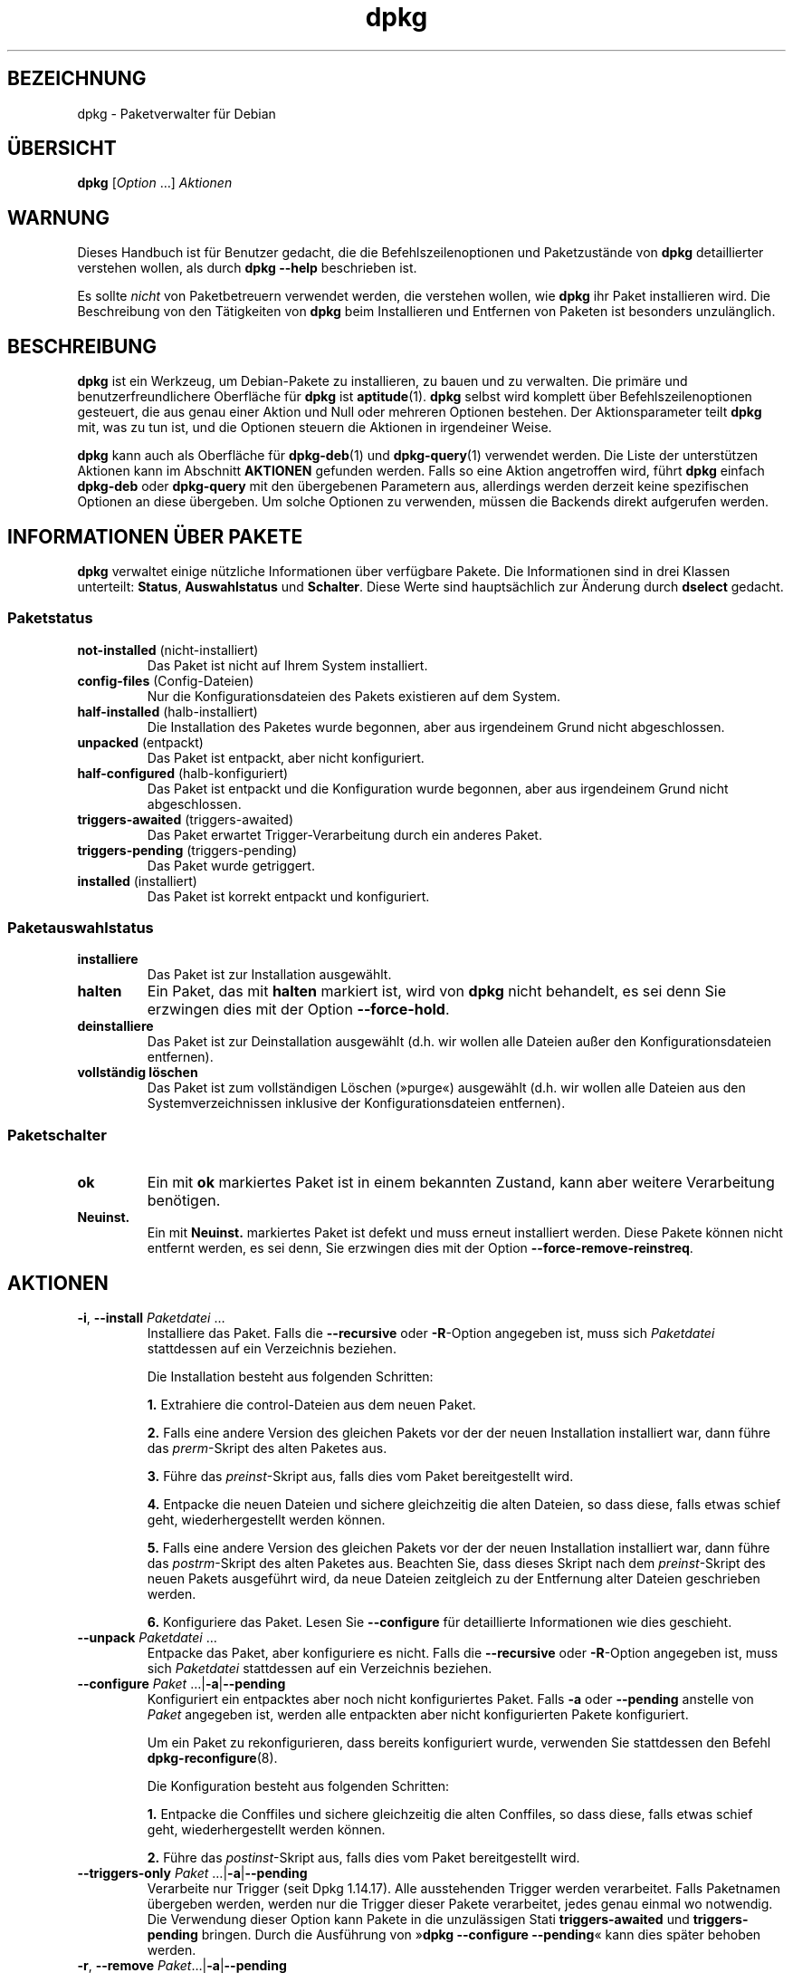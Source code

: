 .\" dpkg manual page - dpkg(1)
.\"
.\" Copyright © 1996 Juho Vuori <javuori@cc.helsinki.fi>
.\" Copyright © 1999 Jim Van Zandt <jrv@vanzandt.mv.com>
.\" Copyright © 1999-2003 Wichert Akkerman <wakkerma@debian.org>
.\" Copyright © 2000-2003 Adam Heath <doogie@debian.org>
.\" Copyright © 2002 Josip Rodin
.\" Copyright © 2004-2005 Scott James Remnant <keybuk@debian.org>
.\" Copyright © 2006-2015 Guillem Jover <guillem@debian.org>
.\" Copyright © 2007-2008 Ian Jackson <ijackson@chiark.greenend.org.uk>
.\" Copyright © 2008-2011 Raphaël Hertzog <hertzog@debian.org>
.\"
.\" This is free software; you can redistribute it and/or modify
.\" it under the terms of the GNU General Public License as published by
.\" the Free Software Foundation; either version 2 of the License, or
.\" (at your option) any later version.
.\"
.\" This is distributed in the hope that it will be useful,
.\" but WITHOUT ANY WARRANTY; without even the implied warranty of
.\" MERCHANTABILITY or FITNESS FOR A PARTICULAR PURPOSE.  See the
.\" GNU General Public License for more details.
.\"
.\" You should have received a copy of the GNU General Public License
.\" along with this program.  If not, see <https://www.gnu.org/licenses/>.
.
.\"*******************************************************************
.\"
.\" This file was generated with po4a. Translate the source file.
.\"
.\"*******************************************************************
.TH dpkg 1 %RELEASE_DATE% %VERSION% dpkg\-Programmsammlung
.nh
.SH BEZEICHNUNG
dpkg \- Paketverwalter für Debian
.
.SH ÜBERSICHT
\fBdpkg\fP [\fIOption\fP …] \fIAktionen\fP
.
.SH WARNUNG
Dieses Handbuch ist für Benutzer gedacht, die die Befehlszeilenoptionen und
Paketzustände von \fBdpkg\fP detaillierter verstehen wollen, als durch \fBdpkg
\-\-help\fP beschrieben ist.

Es sollte \fInicht\fP von Paketbetreuern verwendet werden, die verstehen
wollen, wie \fBdpkg\fP ihr Paket installieren wird. Die Beschreibung von den
Tätigkeiten von \fBdpkg\fP beim Installieren und Entfernen von Paketen ist
besonders unzulänglich.
.
.SH BESCHREIBUNG
\fBdpkg\fP ist ein Werkzeug, um Debian\-Pakete zu installieren, zu bauen und zu
verwalten. Die primäre und benutzerfreundlichere Oberfläche für \fBdpkg\fP ist
\fBaptitude\fP(1). \fBdpkg\fP selbst wird komplett über Befehlszeilenoptionen
gesteuert, die aus genau einer Aktion und Null oder mehreren Optionen
bestehen. Der Aktionsparameter teilt \fBdpkg\fP mit, was zu tun ist, und die
Optionen steuern die Aktionen in irgendeiner Weise.

\fBdpkg\fP kann auch als Oberfläche für \fBdpkg\-deb\fP(1) und \fBdpkg\-query\fP(1)
verwendet werden. Die Liste der unterstützen Aktionen kann im Abschnitt
\fBAKTIONEN\fP gefunden werden. Falls so eine Aktion angetroffen wird, führt
\fBdpkg\fP einfach \fBdpkg\-deb\fP oder \fBdpkg\-query\fP mit den übergebenen
Parametern aus, allerdings werden derzeit keine spezifischen Optionen an
diese übergeben. Um solche Optionen zu verwenden, müssen die Backends direkt
aufgerufen werden.
.
.SH "INFORMATIONEN ÜBER PAKETE"
\fBdpkg\fP verwaltet einige nützliche Informationen über verfügbare Pakete. Die
Informationen sind in drei Klassen unterteilt: \fBStatus\fP, \fBAuswahlstatus\fP
und \fBSchalter\fP. Diese Werte sind hauptsächlich zur Änderung durch
\fBdselect\fP gedacht.
.SS Paketstatus
.TP 
\fBnot\-installed\fP (nicht\-installiert)
Das Paket ist nicht auf Ihrem System installiert.
.TP 
\fBconfig\-files\fP (Config\-Dateien)
Nur die Konfigurationsdateien des Pakets existieren auf dem System.
.TP 
\fBhalf\-installed\fP (halb\-installiert)
Die Installation des Paketes wurde begonnen, aber aus irgendeinem Grund
nicht abgeschlossen.
.TP 
\fBunpacked\fP (entpackt)
Das Paket ist entpackt, aber nicht konfiguriert.
.TP 
\fBhalf\-configured\fP (halb\-konfiguriert)
Das Paket ist entpackt und die Konfiguration wurde begonnen, aber aus
irgendeinem Grund nicht abgeschlossen.
.TP 
\fBtriggers\-awaited\fP (triggers\-awaited)
Das Paket erwartet Trigger\-Verarbeitung durch ein anderes Paket.
.TP 
\fBtriggers\-pending\fP (triggers\-pending)
Das Paket wurde getriggert.
.TP 
\fBinstalled\fP (installiert)
Das Paket ist korrekt entpackt und konfiguriert.
.SS Paketauswahlstatus
.TP 
\fBinstalliere\fP
Das Paket ist zur Installation ausgewählt.
.TP 
\fBhalten\fP
Ein Paket, das mit \fBhalten\fP markiert ist, wird von \fBdpkg\fP nicht behandelt,
es sei denn Sie erzwingen dies mit der Option \fB\-\-force\-hold\fP.
.TP 
\fBdeinstalliere\fP
Das Paket ist zur Deinstallation ausgewählt (d.h. wir wollen alle Dateien
außer den Konfigurationsdateien entfernen).
.TP 
\fBvollständig löschen\fP
Das Paket ist zum vollständigen Löschen (»purge«) ausgewählt (d.h. wir
wollen alle Dateien aus den Systemverzeichnissen inklusive der
Konfigurationsdateien entfernen).
.SS Paketschalter
.TP 
\fBok\fP
Ein mit \fBok\fP markiertes Paket ist in einem bekannten Zustand, kann aber
weitere Verarbeitung benötigen.
.TP 
\fBNeuinst.\fP
Ein mit \fBNeuinst.\fP markiertes Paket ist defekt und muss erneut installiert
werden. Diese Pakete können nicht entfernt werden, es sei denn, Sie
erzwingen dies mit der Option \fB\-\-force\-remove\-reinstreq\fP.
.
.SH AKTIONEN
.TP 
\fB\-i\fP, \fB\-\-install\fP \fIPaketdatei\fP …
Installiere das Paket. Falls die \fB\-\-recursive\fP oder \fB\-R\fP\-Option angegeben
ist, muss sich \fIPaketdatei\fP stattdessen auf ein Verzeichnis beziehen.

Die Installation besteht aus folgenden Schritten:
.br

\fB1.\fP Extrahiere die control\-Dateien aus dem neuen Paket.
.br

\fB2.\fP Falls eine andere Version des gleichen Pakets vor der der neuen
Installation installiert war, dann führe das \fIprerm\fP\-Skript des alten
Paketes aus.
.br

\fB3.\fP Führe das \fIpreinst\fP\-Skript aus, falls dies vom Paket bereitgestellt
wird.
.br

\fB4.\fP Entpacke die neuen Dateien und sichere gleichzeitig die alten Dateien,
so dass diese, falls etwas schief geht, wiederhergestellt werden können.
.br

\fB5.\fP Falls eine andere Version des gleichen Pakets vor der der neuen
Installation installiert war, dann führe das \fIpostrm\fP\-Skript des alten
Paketes aus. Beachten Sie, dass dieses Skript nach dem \fIpreinst\fP\-Skript des
neuen Pakets ausgeführt wird, da neue Dateien zeitgleich zu der Entfernung
alter Dateien geschrieben werden.
.br

\fB6.\fP Konfiguriere das Paket. Lesen Sie \fB\-\-configure\fP für detaillierte
Informationen wie dies geschieht.
.TP 
\fB\-\-unpack \fP\fIPaketdatei\fP …
Entpacke das Paket, aber konfiguriere es nicht. Falls die \fB\-\-recursive\fP
oder \fB\-R\fP\-Option angegeben ist, muss sich \fIPaketdatei\fP stattdessen auf ein
Verzeichnis beziehen.
.TP 
\fB\-\-configure \fP\fIPaket\fP …|\fB\-a\fP|\fB\-\-pending\fP
Konfiguriert ein entpacktes aber noch nicht konfiguriertes Paket. Falls
\fB\-a\fP oder \fB\-\-pending\fP anstelle von \fIPaket\fP angegeben ist, werden alle
entpackten aber nicht konfigurierten Pakete konfiguriert.

Um ein Paket zu rekonfigurieren, dass bereits konfiguriert wurde, verwenden
Sie stattdessen den Befehl \fBdpkg\-reconfigure\fP(8).

Die Konfiguration besteht aus folgenden Schritten:
.br

\fB1.\fP Entpacke die Conffiles und sichere gleichzeitig die alten Conffiles,
so dass diese, falls etwas schief geht, wiederhergestellt werden können.
.br

\fB2.\fP Führe das \fIpostinst\fP\-Skript aus, falls dies vom Paket bereitgestellt
wird.
.TP 
\fB\-\-triggers\-only\fP \fIPaket\fP …|\fB\-a\fP|\fB\-\-pending\fP
Verarbeite nur Trigger (seit Dpkg 1.14.17). Alle ausstehenden Trigger werden
verarbeitet. Falls Paketnamen übergeben werden, werden nur die Trigger
dieser Pakete verarbeitet, jedes genau einmal wo notwendig. Die Verwendung
dieser Option kann Pakete in die unzulässigen Stati \fBtriggers\-awaited\fP und
\fBtriggers\-pending\fP bringen. Durch die Ausführung von »\fBdpkg \-\-configure
\-\-pending\fP« kann dies später behoben werden.
.TP 
\fB\-r\fP, \fB\-\-remove\fP \fIPaket\fP…|\fB\-a\fP|\fB\-\-pending\fP
Entfernt ein installiertes Paket. Dies entfernt alles außer Conffiles, da
damit eine erneute Konfiguration des Paketes vermieden wird, falls es später
nochmals installiert wird. Conffiles sind Konfigurationsdateien, die in der
Steuerdatei \fIDEBIAN/conffiles\fP aufgeführt sind. Falls statt des Paketnamens
\fB\-a\fP oder \fB\-\-pending\fP angegeben wird, werden alle Pakete, die entpackt,
aber in der Datei \fI%ADMINDIR%/status\fP zur Entfernung vorgemerkt sind,
entfernt.

Entfernung eines Paketes besteht aus den folgenden Schritten:
.br

\fB1.\fP Führe das \fIprerm\fP\-Skript aus
.br

\fB2.\fP Entferne die installierten Dateien
.br

\fB3.\fP Führe das \fIpostrm\fP\-Skript aus
.br

.TP 
\fB\-P\fP, \fB\-\-purge\fP \fIPaket\fP…|\fB\-a\fP|\fB\-\-pending\fP
Löscht ein installiertes oder bereits entferntes Paket vollständig. Damit
wird alles entfernt, auch Conffiles. Falls statt des Paketnamens \fB\-a\fP oder
\fB\-\-pending\fP angegeben wird, werden alle Pakete, die entpackt oder entfernt,
aber in der Datei \fI%ADMINDIR%/status\fP zum vollständigen Löschen vorgemerkt
sind, vollständig gelöscht.

Hinweis: Einige Konfigurationsdateien können \fBdpkg\fP nicht bekannt sein, da
sie separat durch die Konfigurationsskripte angelegt und verwaltet
werden. In diesem Fall wird \fBdpkg\fP sie nicht selbst entfernen sondern das
Skript \fIpostrm\fP (das von \fBdpkg\fP aufgerufen wird) des Pakets muss sich
während des vollständigen Löschens um das Entfernen kümmern. Natürlich
betrifft dies nur Dateien in den Systemverzeichnissen, nicht
Konfigurationsdateien, die in die Home\-Verzeichnisse der individuellen
Benutzer geschrieben werden.

Entgültiges Löschen eines Paketes besteht aus den folgenden Schritten:
.br

\fB1.\fP Entfernen des Pakets, falls es noch nicht entfernt ist. Lesen Sie
\fB\-\-remove\fP für detaillierte Informationen, wie dies erfolgt.
.br

\fB2.\fP Führe das \fIpostrm\fP\-Skript aus
.br
.TP 
\fB\-V\fP, \fB\-\-verify\fP [\fIPaketname\fP …]
Überprüft die Integrität von \fIPaketname\fP oder allen Paketen, falls nicht
angegeben, indem Informationen aus den durch ein Paket installierten Dateien
mit den in der \fBdpkg\fP\-Datenbank gespeicherten Dateimetadateninformationen
verglichen werden (seit Dpkg 1.17.2). Die Quelle der
Dateimetadateninformationen in der Datenbank ist das Binärpaket
selbst. Diese Metadaten werden zum Zeitpunkt des Entpackens während des
Installationsprozesses gesammelt.

Derzeit ist die einzige funktionale Prüfung eine Md5sum\-Überprüfung der
Dateiinhalte mit den gespeicherten Wert in der Datei\-Datenbank. Er wird nur
geprüft, falls die Datenbank die Md5sum der Datei enthält. Um auf fehlende
Metadaten in der Datenbank zu prüfen, kann der Befehl \fB\-\-audit\fP verwandt
werden.

Das Ausgabeformat kann mit der Option \fB\-\-verify\-format\fP ausgewählt
werden. Standardmäßig wird das Format \fBrpm\fP verwandt. Das kann sich in der
Zukunft aber ändern und daher sollten Programme, die die Ausgabe dieses
Befehls auswerten, explizit das Format angeben, das sie erwarten.
.TP 
\fB\-C\fP, \fB\-\-audit\fP [\fIPaketname\fP …]
Führt Plausibilitäts\- und Konsistenzprüfungen der Datenbank für \fIPaketname\fP
oder alle Pakete, falls das Argument fehlt, durch (pro\-Paket\-Prüfungen seit
Dpkg 1.17.10). Sucht beispielsweise nach Paketen die auf Ihrem System nur
teilweise installiert wurden oder fehlende, falsch oder veraltete
Steuerdaten oder \-Dateien haben. \fBdpkg\fP wird einen Vorschlag machen, was
mit Ihnen zur Korrektur gemacht werden sollte.
.TP 
\fB\-\-update\-avail\fP [\fIPackages\-Datei\fP]
.TQ
\fB\-\-merge\-avail\fP [\fIPackages\-Datei\fP]
Aktualisiere \fBdpkg\fPs und \fBdselect\fPs Verständnis darüber, welche Pakete
verfügbar sind. Mit der Aktion \fB\-\-merge\-avail\fP wird alte Information mit
der Information aus der \fIPackages\-Datei\fP zusammengeführt. Mit der Aktion
\fB\-\-update\-avail\fP wird die alte Information durch die Information aus der
\fIPackages\-Datei\fP ersetzt. Die mit Debian vertriebene \fIPackages\-Datei\fP
heißt einfach »\fIPackages\fP«. Falls das Argument \fIPackages\-file\fP fehlt oder
»\fB\-\fP« benannt ist, wird es aus der Standardeingabe lesen (seit Dpkg
1.17.7). \fBdpkg\fP hält seine Aufzeichnungen über die verfügbaren Pakete in
\fI%ADMINDIR%/available\fP.

Ein einfacher Befehl, um die Datei \fIavailable\fP in einem Rutsch zu holen und
zu aktualisieren ist \fBdselect update\fP. Beachten Sie, dass diese Datei
nahezu nutzlos ist, falls Sie nicht \fBdselect\fP sondern eine APT\-basierte
Oberfläche verwenden: APT verfügt über sein eigenes System, die verfügbaren
Pakete zu überwachen.
.TP 
\fB\-A\fP, \fB\-\-record\-avail\fP \fIPaketdatei\fP …
Aktualisiere mit den Informationen aus dem Paket \fIPaketdatei\fP \fBdpkg\fPs und
\fBdselect\fPs Verständnis darüber, welche Pakete verfügbar sind. Falls die
\fB\-\-recursive\fP oder \fB\-R\fP\-Option angegeben ist, muss sich \fIPaketdatei\fP
stattdessen auf ein Verzeichnis beziehen.
.TP 
\fB\-\-forget\-old\-unavail\fP
Jetzt \fBveraltet\fP und ohne Funktion, da \fBdpkg\fP automatisch nicht
installierte nicht verfügbare Pakete vergisst (seit Dpkg 1.15.4). Allerdings
nur solche, die keine Benutzerinformationen enthalten, wie Paketauswahlen.
.TP 
\fB\-\-clear\-avail\fP
Lösche die existierenden Informationen darüber, welche Pakete verfügbar
sind.
.TP 
\fB\-\-get\-selections\fP [\fIPaket\-Name\-Muster\fP …]
Hole Liste von Paketauswahlen und schreibe sie auf die Standardausgabe. Ohne
Muster werden nicht\-installierte Pakete (d.h. solche, die vorher
»vollständig gelöscht« wurden) nicht angezeigt.
.TP 
\fB\-\-set\-selections\fP
Setze die Paketauswahl durch Einlesen einer Datei von der
Standardeingabe. Diese Datei sollte im Format „\fIPaket\fP \fIZustand\fP“ sein,
wobei Zustand einer aus \fBinstall\fP, \fBhold\fP, \fBdeinstall\fP oder \fBpurge\fP
ist. Leerzeilen und Kommentarzeilen (beginnend mit ‚\fB#\fP’) sind auch
erlaubt.

Die Datei \fIavailable\fP muss für diesen Befehl aktuell sein, damit dies
Nutzen hat, andernfalls werden unbekannte Pakete mit einer Warnung
ignoriert. Siehe die Befehle \fB\-\-update\-avail\fP und \fB\-\-merge\-avail\fP für
weitere Informationen.
.TP 
\fB\-\-clear\-selections\fP
Setze den erbetenen Zustand von jedem nicht\-essenziellen Paket auf
»Deinstallation« (seit Dpkg 1.13.18). Dies ist dazu gedacht, direkt vor
\fB\-\-set\-selections\fP verwendet zu werden, um jedes Paket, das nicht in der
Liste von \fB\-\-set\-selections\fP vorkommt, zu deinstallieren.
.TP 
\fB\-\-yet\-to\-unpack\fP
Sucht nach Paketen, die zur Installation ausgewählt wurden, die aber aus
irgendeinem Grund noch nicht installiert wurden.
.TP 
\fB\-\-predep\-package\fP
Gibt ein einzelnes Paket aus, das das Ziel einer oder mehrere relevanter
Vorabhängigkeiten ist und selbst keine unerfüllten Vorabhängigkeiten hat.
.IP
Falls ein solches Paket vorhanden ist, wird es als Dateieintrag für
»Packages« ausgegeben, der passend weiterverarbeitet werden kann.
.IP
Liefert 0 zurück, wenn ein Paket ausgegeben wird und 1, wenn kein passendes
Paket verfügbar ist und 2 im Fehlerfall.
.TP 
\fB\-\-add\-architecture \fP\fIArchitektur\fP
Fügt \fIArchitektur\fP zu der Liste von Architekturen hinzu, für die Pakete
ohne die Verwendung von \fB\-\-force\-architecture\fP installiert werden können
(seit Dpkg 1.16.2). Die Architektur, für die \fBdpkg\fP gebaut wurde (d.h. der
Ausgabe von \fB\-\-print\-architecture\fP), ist immer Teil der Liste.
.TP 
\fB\-\-remove\-architecture \fP\fIArchitektur\fP
Entfernt \fIArchitektur\fP von der Liste von Architekturen, für die Pakete ohne
die Verwendung von \fB\-\-force\-architecture\fP installiert werden können (seit
Dpkg 1.16.2). Falls die Architektur derzeit in der Datenbank benutzt wird,
dann wird die Durchführung verweigert, falls nicht \fB\-\-force\-architecture\fP
verwandt wird. Die Architektur, für die \fBdpkg\fP gebaut wurde (d.h. der
Ausgabe von \fB\-\-print\-architecture\fP), kann niemals von der Liste entfernt
werden.
.TP 
\fB\-\-print\-architecture\fP
Gebe die Architektur der Pakete aus, die \fBdpkg\fP installiert (beispielsweise
„i386“).
.TP 
\fB\-\-print\-foreign\-architectures\fP
Gibt eine durch Zeilenumbrüche getrennte Liste von zusätzlichen
Architekturen aus, für die \fBdpkg\fP konfiguriert ist, Paketinstallationen für
zu erlauben (seit Dpkg 1.16.2).
.TP 
\fB\-\-assert\-\fP\fIFunktionalität\fP
Bestätigt, dass \fBdpkg\fP die erbetene Funktionalität unterstützt. Liefert 0,
falls die Funktionalität voll unterstützt wird, 1, falls die Funktionalität
bekannt ist aber noch keine Unterstützung dafür geliefert werden kann und 2,
falls die Funktionalität unbekannt ist. Die aktuelle Liste von bestätigbaren
Funktionalitäten ist wie folgt:
.RS
.TP 
\fBsupport\-predepends\fP
Unterstützt das Feld \fBPre\-Depends\fP (seit Dpkg 1.1.0).
.TP 
\fBworking\-epoch\fP
Unterstützt Epochen in Versionszeichenketten (seit Dpkg 1.4.0.7).
.TP 
\fBlong\-filenames\fP
Unterstützt in \fBdeb\fP(5)\-Archiven lange Dateinamen (seit Dpkg 1.4.1.17).
.TP 
\fBmulti\-conrep\fP
Unterstützt mehrere \fBConflicts\fP und \fBReplaces\fP (seit Dpkg 1.4.1.19).
.TP 
\fBmulti\-arch\fP
Unterstützt Multi\-Arch\-Felder und deren Semantik (seit Dpkg 1.16.2).
.TP 
\fBversioned\-provides\fP
Unterstützt versionierte \fBProvides\fP (seit Dpkg 1.17.11).
.RE
.TP 
\fB\-\-compare\-versions \fP\fIVer1 Op Ver2\fP
.\" .TP
.\" .B \-\-command\-fd \fIn\fP
.\" Accept a series of commands on input file descriptor \fIn\fP. Note:
.\" additional options set on the command line, and through this file descriptor,
.\" are not reset for subsequent commands executed during the same run.
Vergleiche Versionsnummern, wobei \fIOp\fP ein binärer Operator ist. \fBdpkg\fP
liefert wahr (\fB0\fP), falls die angegebene Bedingung erfüllt ist und falsch
(\fB1\fP) andernfalls. Es gibt zwei Gruppen von Operatoren, die sich in der
Behandlung von leeren \fIVer1\fP oder \fIVer2\fP unterscheiden. Die folgenden
behandeln leere Versionen als jünger als jede andere Version: \fBlt le eq ne
ge gt\fP. Die folgenden behandeln eine leere Version als älter als jede
Version: \fBlt\-nl le\-nl ge\-nl gt\-nl\fP. Die folgenden sind nur aus
Kompatibilität mit der Steuerdateisyntax bereitgestellt: \fB< <<
<= = >= >> >\fP. Die Operatoren \fB<\fP und \fB>\fP sind
obsolet und sollten \fBnicht\fP verwandt werden, da ihre Semantik verwirrend
ist. Beispielsweise ergibt \fB0.1 < 0.1\fP wahr.
.TP 
\fB\-?\fP, \fB\-\-help\fP
Zeige eine kurze Hilfenachricht an.
.TP 
\fB\-\-force\-help\fP
Gebe Hilfe über die \fB\-\-force\-\fP\fISache\fP\-Optionen aus.
.TP 
\fB\-Dh\fP, \fB\-\-debug=help\fP
Gibt Hilfe über Fehlersuchoptionen aus.
.TP 
\fB\-\-version\fP
Zeige \fBdpkg\fP Versionsinformationen an.
.TP 
\fBdpkg\-deb\-Aktionen\fP
Lesen Sie \fBdpkg\-deb\fP(1) für weitere Informationen über die folgenden
Aktionen.

.nf
\fB\-b\fP, \fB\-\-build\fP \fIVerzeichnis\fP [\fIArchiv\fP|\fIVerzeichnis\fP]
    Baue ein deb\-Paket.
\fB\-c\fP, \fB\-\-contents\fP \fIArchiv\fP
    Liste den Inhalt eines deb\-Paketes auf.
\fB\-e\fP, \fB\-\-control\fP \fIArchiv\fP [\fIVerzeichnis\fP]
    Extrahiere Steuerinformationen von einem Paket.
\fB\-x\fP, \fB\-\-extract\fP \fIArchiv Verzeichnis\fP
    Extrahiere die vom Paket enthaltenen Dateien.
\fB\-f\fP, \fB\-\-field\fP \fIArchiv\fP [\fISteuerfeld\fP] …
    Zeige das/die Steuerfeld(er) eines Paketes an.
\fB\-\-ctrl\-tarfile\fP \fIArchive\fP
    Gebe die von einem Debian\-Paket enthaltene Steuer\-Tar\-Datei aus.
\fB\-\-fsys\-tarfile\fP \fIArchiv\fP
    Gebe die von einem Debian\-Paket enthaltene Dateisystem\-Tar\-Datei aus.
\fB\-I\fP, \fB\-\-info\fP \fIArchiv\fP [\fISteuerdatei\fP …]
    Zeige Informationen über ein Paket.
.fi

.TP 
\fBdpkg\-query\-Aktionen\fP
Lesen Sie \fBdpkg\-query\fP(1) für weitere Informationen über die folgenden
Aktionen.

.nf

\fB\-l\fP, \fB\-\-list\fP \fIPaketnamen\-Muster\fP …
    Liste auf das übergebene Suchmuster passende Pakete auf.
\fB\-s\fP, \fB\-\-status\fP \fIPaketname\fP …
    Berichte den Status des spezifizierten Pakets.
\fB\-L\fP, \fB\-\-listfiles\fP \fIPaketname\fP …
    Liste die aus \fBPaketname\fP auf Ihrem System installierten Dateien auf.
\fB\-S\fP, \fB\-\-search\fP \fIDateinamen\-Suchmuster\fP …
    Suche nach einem Dateinamen in installierten Paketen.
\fB\-p\fP, \fB\-\-print\-avail\fP \fIPaketname\fP
    Zeige Details über \fIPaketname\fP, wie in \fI%ADMINDIR%/available\fP
    gefunden. Benutzer von APT\-basierten Oberflächen sollten stattdessen
    \fBapt\-cache show\fP \fIPaketname\fP verwenden.
.fi
.
.SH OPTIONEN
Alle Optionen können auf der Befehlszeile, in der
\fBdpkg\fP\-Konfigurationsdatei \fI%PKGCONFDIR%/dpkg.cfg\fP oder Fragementdateien
(mit Namen, die auf das Shell\-Muster '[0\-9a\-zA\-Z_\-]*' passen) in den Dateien
im Konfigurationsverzeichnis \fI%PKGCONFDIR%/dpkg.cfg.d/\fP angegeben
werden. Jede Zeile in der Konfigurationsdatei ist entweder eine Option
(exakt die gleiche wie die Befehlszeilenoption nur ohne führende
Bindestriche) oder ein Kommentar (falls sie mit ‚\fB#\fP’ beginnt).
.br
.TP 
\fB\-\-abort\-after=\fP\fIZahl\fP
Ändere nach wie vielen Fehlern \fBdpkg\fP abbrechen wird. Der Standardwert ist
50.
.TP 
\fB\-B\fP, \fB\-\-auto\-deconfigure\fP
Wenn ein Paket entfernt wird besteht die Möglichkeit, dass ein anderes
installiertes Paket von dem entfernten Paket abhängt. Die Angabe dieser
Option führt zur automatischen Dekonfiguration des Paketes, das von dem
entfernten Paket abhängt.
.TP 
\fB\-D\fP\fIOktal\fP\fB, \-\-debug=\fP\fIOktal\fP
Schalte Fehlersuche ein. \fIOktal\fP wird durch bitweise Oder\-Verknüpfung der
gewünschten Werte von der nachfolgenden Liste gebildet (beachten Sie, dass
sich diese Werte in zukünftigen Veröffentlichungen verändern können). \fB\-Dh\fP
oder \fB\-\-debug=help\fP zeigen diese Fehlersuchwerte an.

  Nummer  Beschreibung
      1   Allgemein hilfreiche Fortschrittsinformationen
      2   Aufruf und Status der Betreuerskripte
     10   Ausgabe für jede verarbeitete Datei
    100   Umfangreiche Ausgabe für jede verarbeitete Datei
     20   Ausgabe für jede Konfigurationsdatei
    200   Umfangreiche Ausgabe für jede Konfigurationsdatei
     40   Abhängigkeiten und Konflikte
    400   Umfangreiche Abhängigkeiten/Konflikte\-Ausgabe
  10000   Trigger\-Aktivierung und \-Verarbeitung
  20000   Umfangreiche Ausgabe bezüglich Trigger
  40000   Alberne Menge an Ausgabe bezüglich Trigger
   1000   Umfangreiches Gelaber beispielsweise über das dpkg/info\-Verzeichnis
   2000   Verrückte Mengen an Gelaber
.TP 
\fB\-\-force\-\fP\fISachen\fP
.TQ
\fB\-\-no\-force\-\fP\fISachen\fP, \fB\-\-refuse\-\fP\fISachen\fP
Erzwinge oder verweigere (\fBno\-force\fP und \fBrefuse\fP bedeuten das gleiche)
bestimmte Sachen. \fISachen\fP ist eine Komma\-separierte Liste von Dingen, die
im folgenden beschrieben sind. \fB\-\-force\-help\fP zeigt eine Nachricht an, die
diese beschreibt. Mit (*) markierte Dinge werden standardmäßig erzwungen.

\fIWarnung. Diese Optionen sind hauptsächlich für den Einsatz durch Experten
gedacht. Der Einsatz ohne komplettes Verständnis der Effekte kann Ihr
gesamtes System zerstören.\fP

\fBall\fP: Schaltet alle »force«\-Optionen ein (oder aus).

\fBdowngrade\fP(*): Installiere ein Paket, selbst wenn eine neuere Version
davon bereits installiert ist.

\fIWarnung: Derzeit führt \fP\fBdpkg\fP\fI keine Abhängigkeitsüberprüfung bei der
Installation älterer Versionen (als bereits installiert) durch
(sog. Downgrade) und wird Sie daher nicht warnen, falls dadurch die
Abhängigkeit eines anderen Pakets nicht mehr erfüllt ist. Dies kann
ernsthafte Seiteneffekte haben, ein Downgrade einer essenziellen
Systemkomponente kann Ihr gesamtes System unbrauchbar machen. Verwenden Sie
diese Option mit Vorsicht.\fP

\fBconfigure\-any\fP: Konfiguriere auch jedes entpackte, aber unkonfigurierte
Paket von dem das aktuelle Paket abhängt.

\fBhold\fP: Verarbeite auch Pakete, die mit „halten“ markiert sind.

\fBremove\-reinstreq\fP: Entferne ein Paket, selbst falls es defekt ist und zur
Neuinstallation markiert ist. Dies kann beispielsweise dazu führen, dass
Teile des Pakets auf dem System bleiben und von \fBdpkg\fP vergessen werden.

\fBremove\-essential\fP: Entferne, selbst falls das Paket als essenziell
betrachtet wird. Essenzielle Pakete enthalten hauptsächlich sehr
grundlegende Unix\-Befehle. Diese zu entfernen kann dazu führen, dass das
gesamte System nicht mehr arbeitet \- verwenden Sie diese Option daher mit
Vorsicht.

\fBdepends\fP: Verwandle alle Abhängigkeitsprobleme in Warnungen.

\fBdepends\-version\fP: Ignoriere Versionen bei der Prüfung von Abhängigkeiten.

\fBbreaks\fP: Installiere, selbst falls dies ein anderes Paket beschädigt (seit
Dpkg 1.14.6).

\fBconflicts\fP: Installiere, selbst wenn es mit einem anderen Paket in
Konflikt steht. Dies ist gefährlich, da dies gewöhnlich dazu führt, dass
einige Dateien überschrieben werden.

\fBconfmiss\fP: Falls ein Conffile fehlt und sich die Version im Paket geändert
hat, installiere das fehlende Conffile ohne Rückfrage. Dies ist gefährlich,
da es bedeutet, dass eine Änderung (die Entfernung) an der Datei nicht
erhalten wird.

\fBconfnew\fP: Falls eine Conffile modifiziert wurde und sich die Version im
Paket geändert hat, installiere immer die neue Version ohne Rückfrage, es
sei denn, \fB\-\-force\-confdef\fP ist ebenfalls angegeben, in welchem Falle die
Standardaktion bevorzugt wird.

\fBconfold\fP: Falls eine Conffile modifiziert wurde und sich die Version im
Paket geändert hat, behalte immer die alte Version ohne Rückfrage, es sei
denn, \fB\-\-force\-confdef\fP ist ebenfalls angegeben, in welchem Falle die
Standardaktion bevorzugt wird.

\fBconfdef\fP: Falls eine Conffile verändert wurde und sich die Version im
Paket geändert hat, wähle immer die Standardaktion ohne Rückfrage. Falls es
keine Standardaktion gibt, halte an, um den Benutzer zu fragen, es sei denn,
\fB\-\-force\-confnew\fP oder \fB\-\-force\-confold\fP sind ebenfalls angegeben, in
welchem Falle dies verwendet wird, um die letztendliche Aktion zu bestimmen.

\fBconfask\fP: Falls eine Conffile verändert wurde, biete immer an, sie durch
die Version aus dem Paket zu ersetzen, selbst falls sich die Version in dem
Paket nicht geändert hat (seit Dpkg 1.15.8). Falls auch einer von
\fB\-\-force\-confmiss\fP, \fB\-\-force\-confnew\fP, \fB\-\-force\-confold\fP oder
\fB\-\-force\-confdef\fP angegeben wird, wird sie dazu verwandt, die letztendliche
Aktion zu ermitteln.

\fBoverwrite\fP: Überschreibe die Datei aus einem Paket mit einer Datei aus
einem anderen Paket.

\fBoverwrite\-dir\fP: Überschreibe das Verzeichnis aus einem Paket mit einer
Datei aus einem anderen Paket.

\fBoverwrite\-diverted\fP: Überschreibe eine umgeleitete (»diverted«) Datei mit
einer nicht umgeleiteten.

\fBunsafe\-io\fP: Beim Entpacken keine sicheren E/A\-Operationen durchführen
(seit Dpkg 1.15.8.6). Derzeit impliziert dies, dass vor Dateiumbenennungen
kein Systemsync durchgeführt wird. Dieser Sync führt bei einigen
Dateisystemen zu erheblichen Leistungseinbußen, unglücklicherweise bei
solchen, die überhaupt sichere E/A aufgrund ihres unzuverlässigen Verhaltens
benötigen, auf denen bei abrupten Systemabstürzen Dateien der Länge Null
entstehen können.

\fIHinweis:\fP Für den Hauptmisstäter Ext4 sollten Sie stattdessen die
Einhängeoption \fBnodelalloc\fP verwenden, die sowohl die Leistungseinbuße
verhindert als auch Datensicherheitsprobleme vermeidet. Letzteres bedeutet,
dass bei abrupten Systemabstürzen bei jeder Software, die keine Syncs vor
atomaren Umbenennungen durchführt, keine Dateien der Länge Null generiert
werden.

\fIWarnung: Die Verwendung dieser Option kann die Leistung erhöhen,
allerdings können dabei Daten verloren gehen. Verwenden Sie die Option
vorsichtig.\fP

\fBscript\-chrootless\fP: Skripte ausführen, ohne per \fBchroot\fP(2) in das
\fBinstdir\fP zu wechseln, selbst falls das Paket diese Vorgehensweise nicht
unterstützt (seit Dpkg 1.18.5).

\fIWarnung: Dies kann Ihr Wirtsystem beschädigen, passen Sie sehr gut auf!\fP

\fBarchitecture\fP: Verarbeite sogar Pakete mit der falschen oder keiner
Architektur.

\fBbad\-version\fP: Verarbeite sogar Pakete mit falschen Versionen (seit Dpkg
1.16.1).

\fBbad\-path\fP: Im \fBPATH\fP fehlen wichtige Programme, daher sind Probleme
wahrscheinlich.

\fBnot\-root\fP: Versuche Sachen zu (de)installieren, selbst falls nicht root.

\fBbad\-verify\fP: Installiere ein Paket selbst wenn die Authentizitätsprüfung
fehlschlägt.

.TP 
\fB\-\-ignore\-depends\fP=\fIPaket\fP, …
Ignoriere Abhängigkeitsüberprüfungen für bestimmte Pakete (tatsächlich wird
die Überprüfung durchgeführt, aber nur Warnungen über Konflikte werden
angezeigt, sonst nichts).
.TP 
\fB\-\-no\-act\fP, \fB\-\-dry\-run\fP, \fB\-\-simulate\fP
Erledige alles, was gemacht werden soll, aber schreibe keine
Änderungen. Dies wird verwendet um zu sehen, was mit der spezifizierten
Änderung passieren würde ohne tatsächlich etwas zu modifizieren.

Stellen Sie sicher, dass \fB\-\-no\-act\fP vor dem Aktions\-Parameter steht, oder
Sie könnten mit unerwünschten Ergebnissen enden. (Beispielsweise wird \fBdpkg
\-\-purge foo \-\-no\-act\fP zuerst das Paket foo bereinigen und dann versuchen,
das Paket \-\-no\-act zu bereinigen, obwohl Sie wahrscheinlich davon ausgingen,
dass tatsächlich gar nichts passieren sollte)
.TP 
\fB\-R\fP, \fB\-\-recursive\fP
Behandle rekursiv alle regulären Dateien, die auf das Muster \fB*.deb\fP passen
und im angegeben Verzeichnis sowie allen Unterverzeichnis liegen. Dies kann
mit den Aktionen \fB\-i\fP, \fB\-A\fP, \fB\-\-install\fP, \fB\-\-unpack\fP und
\fB\-\-record\-avail\fP verwendet werden.
.TP 
\fB\-G\fP
Installiere ein Paket nicht, falls bereits eine neuere Version des gleichen
Paketes installiert ist. Dies ist ein Alias für \fB\-\-refuse\-downgrade\fP.
.TP 
\fB\-\-admindir=\fP\fIVerz\fP
Ändere das voreingestellte administrative Verzeichnis (standardmäßig
»\fI%ADMINDIR%\fP«), in dem viele Dateien liegen, die Informationen über den
Status von installierten und deinstallierten Pakete usw. liegen.
.TP 
\fB\-\-instdir=\fP\fIVerz\fP
Ändere das voreingestellte Installationsverzeichnis. Dieses Verzeichnis gibt
an, wo Pakete installiert werden. \fBinstdir\fP (standardmäßig »\fI/\fP«) ist auch
das Verzeichnis, das an \fBchroot\fP(2) vor dem Aufruf der Installationsskripte
des Paketes übergeben wird, was bedeutet, dass die Skripte \fBinstdir\fP als
ein Wurzelverzeichnis sehen.
.TP 
\fB\-root=\fP\fIVerz\fP
Durch Ändern von \fBroot\fP wird \fBinstdir\fP auf »\fIVerz\fP« und \fBadmindir\fP auf
»\fIVerz\fP\fB%ADMINDIR%\fP« geändert.
.TP 
\fB\-O\fP, \fB\-\-selected\-only\fP
Bearbeite nur die Pakete, die zur Installation ausgewählt sind. Die
eigentliche Markierung erfolgt mit \fBdselect\fP oder durch \fBdpkg\fP, wenn es
Pakete bearbeitet. Beispielsweise wird ein Paket bei der Entfernung als »zur
Deinstallation ausgewählt« markiert.
.TP 
\fB\-E\fP, \fB\-\-skip\-same\-version\fP
Installiere das Paket nicht, falls die gleiche Version des Pakets bereits
installiert ist.
.TP 
\fB\-\-pre\-invoke=\fP\fIBefehl\fP
.TQ
\fB\-\-post\-invoke=\fP\fIBefehl\fP
Setzt einen Aufruf\-Hook \fIBefehl\fP, der via »sh \-c« vor oder nach dem
\fBdpkg\fP\-Aufruf der \fBdpkg\fP\-Aktionen \fIunpack\fP, \fIconfigure\fP, \fIinstall\fP,
\fItriggers\-only\fP, \fIremove\fP, \fIpurge\fP, \fIadd\-architecture\fP und
\fIremove\-architecture\fP ausgeführt wird (seit Dpkg 1.15.4; Aktionen
\fIadd\-architecture\fP und \fIremove\-architecture\fP seit Dpkg 1.17.19). Diese
Option kann mehrfach angegeben werden. Die Reihenfolge der Optionen wird
erhalten, wobei Einträge aus den Konfigurationsdateien Vorrang
einnehmen. Die Umgebungsvariable \fBDPKG_HOOK_ACTION\fP wird für die Hooks auf
die aktuelle \fBdpkg\fP\-Aktion gesetzt. Hinweis: Oberflächen könnten \fBdpkg\fP
mehrere Male pro Ausführung aufrufen, wodurch die Hooks öfter als erwartet
ausgeführt werden könnten.
.TP 
\fB\-\-path\-exclude=\fP\fIGlob\-Muster\fP
.TQ
\fB\-\-path\-include=\fP\fIGlob\-Muster\fP
Setzt \fIGlob\-Muster\fP als Pfadfilter, entweder durch Ausschluss oder durch
Wiedereinschluss vorher ausgeschlossener Pfade, die während der Installation
auf bestimmte Muster passen (seit Dpkg 1.15.8).

\fIWarnung: Beachten Sie, dass abhängig von den ausgeschlossenen Pfaden Sie
Ihr System komplett beschädigen könnten. Verwenden Sie dies daher
vorsichtig.\fP

Das Glob\-Muster kann die gleichen Platzhalter wie in der Shell verwenden,
wobei ‚*’ auf eine beliebige Folge von Zeichen, auch dem Leerzeichen und
‚/’, passt. Beispielsweise passt »\fI/usr/*/READ*\fP« auf
»\fI/usr/share/doc/package/README\fP«. Wie gewöhnlich passt ‚?’ auf ein
einzelnes Zeichen (wieder auch auf ‚/’). Und ‚[’ beginnt eine Zeichenklasse,
die eine Liste von Zeichen, Bereiche und Komplemente enthalten kann. Lesen
Sie \fBglob\fP(7) für detaillierte Informationen über das Globben. Hinweis:
Aktuelle Implementierungen könnten mehr Verzeichnisse und symbolische Links
als benötigt wieder einschließen. Um auf der sicheren Seite zu sein und in
der Zukunft mögliche Entpackfehler zu vermeiden, könnte dies durch
zukünftige Arbeiten behoben werden.

Dies kann dazu verwandt werden, alle Pfade außer bestimmten zu entferen, ein
typischer Fall lautet:

.nf
\fB\-\-path\-exclude=/usr/share/doc/*\fP
\fB\-\-path\-include=/usr/share/doc/*/copyright\fP
.fi

Hiermit werden alle Dokumentationsdateien (außer den Copyright\-Dateien)
entfernt.

Diese zwei Optionen können mehrfach angegeben und miteinander verschachtelt
werden. Beide werden in der angegebenen Reihenfolge ausgewertet, wobei die
letzte Regel, die auf eine Datei passt, die Entscheidung fällt.

Die Filter werden beim Entpacken des Binärpakets angewandt und haben daher
nur Wissen über den Typ des derzeit gefilterten Objekts (d.h. eine normale
Datei oder ein Verzeichnis) und sehen daher nicht, welche Objekte als
nächstes kommen. Da diese Filter Seiteneffekte haben (im Gegensatz zu
\fBfind\fP(1)\-Filtern) wird das Ausschließen eines genauen Pfadnamens, der ein
Verzeichnisobjekt wie \fI/usr/share/doc\fP ist, nicht den gewünschten Effekt
haben und nur der Pfadname wird ausgeschlossen (der automatisch wieder
eingeschlossen werden könnte, falls der Code eine Notwendigkeit hierfür
sieht). Alle folgenden Dateien innerhalb des Verzeichnisses werden beim
Entpacken fehlschlagen.

Tipp: Stellen Sie sicher, dass die Metazeichen nicht durch Ihre Shell
expandiert werden.
.TP 
\fB\-\-verify\-format=\fP\fIFormatname\fP
Setzt das Ausgabeformat für den Befehl \fB\-\-verify\fP (seit Dpkg 1.17.2).

Derzeit wird nur das Ausgabeformat \fBrpm\fP unterstützt. Es besteht aus einer
Zeile für jeden Pfad, der bei der Prüfung fehlschlug. Die Zeilen starten mit
9 Zeichen, um die Ergebnisse jeder angegebenen Prüfung zu berichten. Ein
‚\fB?\fP’ impliziert, dass die Prüfung nicht durchgeführt werden konnte (keine
Unterstützung dafür, Dateirechte usw.). ‚\fB.\fP’ impliziert, dass die Prüfung
erfolgreich durchgeführt wurde und ein alphanumerisches Zeichen impliziert,
dass eine angegebene Prüfung fehlschlug. Der Md5sum\-Überprüfungsfehlschlag
(die Dateiinhalte haben sich geändert) wird durch ein ‚\fB5\fP’ als drittes
Zeichen angezeigt. Der Zeile folgt ein Leerzeichen und ein Attributszeichen
(derzeit ‚\fBc\fP’ für Conffiles), ein weiteres Leerzeichen und der Pfadnmae.
.TP 
\fB\-\-status\-fd \fP\fIn\fP
Schicke maschinenlesbare Paketstatus\- und Fortschrittsinformationen an den
Dateideskriptor \fIn\fP. Diese Option kann mehrfach angegeben werden. Die
Information besteht typischerweise aus einem Datensatz pro Zeile in
folgendem Format:
.RS
.TP 
\fBstatus: \fP\fIPaket\fP\fB: \fP\fIStatus\fP
Paketstatus geändert; \fIStatus\fP entsprechend der Statusdatei.
.TP 
\fBstatus: \fP\fIPaket\fP\fB : error : \fP\fIausführliche\-Fehlermeldung\fP
Ein Fehler ist aufgetreten. Alle möglichen Zeilenumbrüche in
\fIausführliche\-Fehlermeldung\fP werden vor der Ausgabe in Leerzeichen
gewandelt.
.TP 
\fBstatus: \fP\fIDatei\fP\fB : conffile\-prompt : »\fP\fIecht\-alt\fP\fB« »\fP\fIecht\-neu\fP\fB« \fP\fIbenutzer\-edit\fP\fB \fP\fIdist\-edit\fP
Dem Benutzer wird eine Conffile\-Frage gestellt.
.TP 
\fBprocessing: \fP\fIStufe\fP\fB: \fP\fIPaket\fP
Versandt genau bevor eine Verarbeitungsstufe beginnt. \fIStufe\fP ist eine der
folgenden: \fBupgrade\fP, \fBinstall\fP (beide werden vor dem Entpacken versandt),
\fBconfigure\fP, \fBtrigproc\fP, \fBdisappear\fP, \fBremove\fP, \fBpurge\fP.
.RE
.TP 
\fB\-\-status\-logger\fP=\fIBefehl\fP
Schicke maschinenlesbare Paketstatus\- und Fortschrittsinformationen an die
Standardeingabe des \fIBefehl\fPs der Shell, was dann mittels »sh \-c«
ausgeführt wird (seit Dpkg 1.16.0). Diese Option kann mehrfach angegeben
werden. Das verwandte Ausgabeformat ist identisch zu dem in \fB\-\-status\-fd\fP.
.TP 
\fB\-\-log=\fP\fIDateiname\fP
Protokolliere Statusänderungen und \-aktionen in \fIDateiname\fP statt zu dem
standardmäßigen \fI%LOGDIR%/dpkg.log\fP. Falls diese Option mehrfach angegeben
ist, wird der letzte Dateiname verwandt. Protokollnachrichten haben die
Form:
.RS
.TP 
YYYY\-MM\-DD HH:MM:SS \fBstartup\fP \fITyp\fP \fIBefehl\fP
Für jeden Dpkg\-Aufruf, wobei \fITyp\fP entweder \fBarchives\fP (mit einem
\fIBefehl\fP \fBunpack\fP oder \fBinstall\fP) oder \fBpackages\fP (mit einem \fIBefehl\fP
\fBconfigure\fP, \fBtriggers\-only\fP, \fBremove\fP oder \fBpurge\fP) ist.
.TP 
YYYY\-MM\-DD HH:MM:SS \fBstatus\fP \fIZustand\fP \fIPkt\fP \fIinstallierte_Version\fP
Für Statusaktualisierungen.
.TP 
YYYY\-MM\-DD HH:MM:SS \fIAktion\fP \fIPkt\fP \fIinstallierte_Version\fP \fIverfügbar_Version\fP
Für Aktionen, wobei \fIAktion\fP einer aus \fBinstall\fP, \fBupgrade\fP,
\fBconfigure\fP, \fBtrigproc\fP, \fBdisappear\fP, \fBremove\fP oder \fBpurge\fP ist.
.TP 
YYYY\-MM\-DD HH:MM:SS \fBconffile\fP \fIDateiname\fP \fIEntscheidung\fP
Für Conffile\-Änderungen, wobei \fIEntscheidung\fP entweder \fBinstall\fP oder
\fBkeep\fP ist.
.RE
.TP 
\fB\-\-no\-debsig\fP
Versuche nicht, Paketsignaturen zu überprüfen.
.TP 
\fB\-\-no\-triggers\fP
Führe keine Trigger in diesem Durchlauf aus (seit Dpkg
1.14.17). Aktivierungen werden aber dennoch aufgezeichnet. Falls dies mit
\fB\-\-configure\fP \fIPaket\fP oder \fB\-\-triggers\-only\fP \fIPaket\fP verwandt wird, wird
das Postinst des benannten Pakets dennoch ausgeführt, selbst falls nur ein
Trigger\-Lauf notwendig ist. Die Verwendung dieser Option kann Pakete in die
unzulässigen Stati \fBtriggers\-awaited\fP und \fBtriggers\-pending\fP
bringen. Durch die Ausführung von »\fBdpkg \-\-configure \-\-pending\fP« kann dies
später behoben werden.
.TP 
\fB\-\-triggers\fP
Annulliert ein vorheriges \fB\-\-no\-triggers\fP (seit Dpkg 1.14.17).
.
.SH RÜCKGABEWERT
.TP 
\fB0\fP
Die angeforderte Aktion wurde erfolgreich ausgeführt. Oder ein Prüfausdruck
oder eine Zusicherung (Assertion) lieferte Wahr zurück.
.TP 
\fB1\fP
Ein Prüfausdruck oder eine Zusicherung lieferte Falsch zurück.
.TP 
\fB2\fP
Fataler oder nicht behebbarer Fehler aufgrund ungültiger
Befehlszeilenverwendung oder Interaktionen mit dem System, wie Zugriffe auf
die Datenbank, Speicherzuweisungen usw.
.
.SH UMGEBUNG
.SS "Externe Umgebung"
.TP 
\fBPATH\fP
Es wird erwartet, dass diese Variable in der Umgebung gesetzt ist und auf
die Systempfade zeigt, in denen eine Reihe von benötigten Programmen
gefunden werden können. Falls sie nicht gesetzt ist oder die Programme nicht
gefunden werden können, wird \fBdpkg\fP die Bearbeitung abbrechen.
.TP 
\fBHOME\fP
Falls gesetzt wird \fBdpkg\fP es als das Verzeichnis verwenden, aus dem die
benutzerspezifische Konfigurationsdatei gelesen wird.
.TP 
\fBTMPDIR\fP
Falls gesetzt wird \fBdpkg\fP es als das Verzeichnis verwenden, in dem
temporäre Dateien und Verzeichnisse erstellt werden.
.TP 
\fBPAGER\fP
Das Programm, das \fBdpkg\fP ausführen wird, wenn es die Conffiles anzeigt.
.TP 
\fBSHELL\fP
Das Programm, das \fBdpkg\fP ausführen wird, wenn es eine neue interaktive
Shell startet.
.TP 
\fBCOLUMNS\fP
Setzt die Anzahl von Spalten die \fBdpkg\fP verwenden soll, wenn es
formatierten Text anzeigt. Derzeit nur von \fB\-\-list\fP verwendet.
.TP 
\fBDPKG_COLORS\fP
Sets the color mode (since dpkg 1.18.5).  The currently accepted values are:
\fBauto\fP (default), \fBalways\fP and \fBnever\fP.
.SS "Interne Umgebung"
.TP 
\fBDPKG_ROOT\fP
Durch \fBdpkg\fP in der Betreuerskriptumgebung definiert, um anzuzeigen, auf
welche Installation gehandelt werden soll (seit Dpkg 1.18.5). Der Wert soll
jedem Pfad, auf den Betreuerskripte handeln, vorangestellt werden. Während
des Normalbetriebs ist diese Variable leer. Bei der Installation von Paketen
in ein anderes \fBinstdir\fP wird \fBdpkg\fP normalerweise Betreuerskripte mittels
\fBchroot\fP(2) aufrufen und diese Variable leer lassen. Falls aber
\fB\-\-force\-script\-chrootless\fP angegeben ist, wird dieser \fBchroot\fP(2)\-Aufruf
übersprungen und \fBinstdir\fP ist nicht leer.
.TP 
\fBDPKG_SHELL_REASON\fP
Wird von \fBdpkg\fP auf der Shell, die von der Conffile\-Eingabeaufforderung
gestartet wird, um die Situation zu analysieren, gesetzt (seit Dpkg
1.15.6). Derzeit gültiger Wert: \fBconffile\-prompt\fP.
.TP 
\fBDPKG_CONFFILE_OLD\fP
Wird von \fBdpkg\fP auf der Shell, die von der Conffile\-Eingabeaufforderung
gestartet wird, um die Situation zu analysieren, gesetzt (seit Dpkg
1.15.6). Enthält den Pfad zu der alten Conffile.
.TP 
\fBDPKG_CONFFILE_NEW\fP
Wird von \fBdpkg\fP auf der Shell, die von der Conffile\-Eingabeaufforderung
gestartet wird, um die Situation zu analysieren, gesetzt (seit Dpkg
1.15.6). Enthält den Pfad zu der neuen Conffile.
.TP 
\fBDPKG_HOOK_ACTION\fP
Wird von \fBdpkg\fP auf der Shell, die beim Ausführen von Hook\-Aktionen
gestartet wird, gesetzt (seit Dpkg 1.15.4). Enthält die aktuelle
\fBdpkg\fP\-Aktion.
.TP 
\fBDPKG_RUNNING_VERSION\fP
Wird von \fBdpkg\fP für die Betreuer\-Skript\-Umgebung auf die Version der
aktuell laufenden Instanz von \fBdpkg\fP gesetzt (seit Dpkg 1.14.17).
.TP 
\fBDPKG_MAINTSCRIPT_PACKAGE\fP
Wird von \fBdpkg\fP für die Betreuer\-Skript\-Umgebung auf den in Arbeit
befindlichen (nicht architekturspezifizierte) Paketnamen gesetzt (seit Dpkg
1.14.17).
.TP 
\fBDPKG_MAINTSCRIPT_PACKAGE_REFCOUNT\fP
Wird von \fBdpkg\fP für die Betreuer\-Skript\-Umgebung auf die Paketreferenzzahl
gesetzt, d.h. die Anzahl der Paketinstanzen mit einem Status größer als
\fBnot\-installed\fP (seit Dpkg 1.17.2).
.TP 
\fBDPKG_MAINTSCRIPT_ARCH\fP
Wird von \fBdpkg\fP für die Betreuer\-Skript\-Umgebung auf die Architektur
gesetzt, für die das Paket gebaut wurde (seit Dpkg 1.15.4).
.TP 
\fBDPKG_MAINTSCRIPT_NAME\fP
Wird von \fBdpkg\fP für die Betreuer\-Skript\-Umgebung auf den Namen des
laufenden Skripts, eines von \fBpreinst\fP, \fBpostinst\fP, \fBprerm\fP oder
\fBpostrm\fP (seit Dpkg 1.15.7).
.TP 
\fBDPKG_MAINTSCRIPT_DEBUG\fP
Wird von \fBdpkg\fP für die Betreuer\-Skript\-Umgebung auf einen Wert (‚\fB0\fP’
oder ‚\fB1\fP’) gesetzt, der angibt, ob die Fehlersuche (mit der Option
\fB\-\-debug\fP) für die Betreuerskripte angefordert wurde (seit Dpkg 1.18.4).
.
.SH DATEIEN
.TP 
\fI%PKGCONFDIR%/dpkg.cfg.d/[0\-9a\-zA\-Z_\-]*\fP
Konfigurationsfragmentdateien (seit Dpkg 1.15.4).
.TP 
\fI%PKGCONFDIR%/dpkg.cfg\fP
Konfigurationsdatei mit Standardeinstellungen der Optionen.
.TP 
\fI%LOGDIR%/dpkg.log\fP
Standard\-Protokolldatei (lesen Sie \fI%PKGCONFDIR%/dpkg.cfg\fP und die Option
\fB\-\-log\fP).
.P
Die anderen unten aufgeführten Dateien sind in ihrem Standardverzeichnis,
lesen Sie den Text zur Option \fB\-\-admindir\fP um zu sehen, wie sie den Ort
dieser Dateien ändern können.
.TP 
\fI%ADMINDIR%/available\fP
Liste der verfügbaren Pakete.
.TP 
\fI%ADMINDIR%/status\fP
Statusse der verfügbaren Pakete. Diese Datei enthält Informationen darüber,
ob ein Paket zur Entfernung markiert ist oder nicht, ob es installiert ist
oder nicht usw. Lesen Sie den Abschnitt \fBINFORMATIONEN ÜBER PAKETE\fP für
weitere Informationen.

Die Statusdatei wird täglich nach \fI/var/backups\fP gesichert. Dies kann
hilfreich sein, falls sie aufgrund von Problemen mit dem Dateisystem
verloren gegangen oder beschädigt worden ist.
.P
Die folgenden Dateien sind Komponenten von Binärpaketen. Lesen Sie \fBdeb\fP(5)
für weitere Informationen über sie:
.RS
.nf
\fIcontrol\fP (\fBdeb\-control\fP(5))
\fIconffiles\fP (\fBdeb\-conffiles\fP(5))
\fIpreinst\fP (\fBdeb\-preinst\fP(5))
\fIpostinst\fP (\fBdeb\-postinst\fP(5))
\fIprerm\fP (\fBdeb\-prerm\fP(5))
\fIpostrm\fP (\fBdeb\-postrm\fP(5))
\fItriggers\fP (\fBdeb\-triggers\fP(5))
\fIshlibs\fP (\fBdeb\-shlibs\fP(5))
\fIsymbols\fP (\fBdeb\-symbols\fP(5))
.fi
.RE
.
.SH FEHLER
\fB\-\-no\-act\fP gibt gewöhnlich weniger Informationen als hilfreich sein
könnten.
.
.SH BEISPIELE
Um die installierten Pakete mit Bezug zum Editor \fBvi\fP(1) aufzulisten
(beachten Sie, dass \fBdpkg\-query\fP nicht mehr standardmäßig die Datei
\fIavailable\fP lädt und stattdessen dafür die Option \fBdpkg\-query\fP
\fB\-\-load\-avail\fP verwandt werden sollte):
.br
     \fBdpkg \-l '*vi*'\fP
.br

Um die Einträge von zwei Paketen in \fI%ADMINDIR%/available\fP zu sehen:
.br
     \fBdpkg \-\-print\-avail elvis vim | less\fP
.br

Wenn Sie die Liste der Pakete selbst durchsuchen wollen:
.br
     \fBless %ADMINDIR%/available\fP
.br

Um ein installiertes Elvis\-Paket zu entfernen:
.br
     \fBdpkg \-r elvis\fP
.br

Um ein Paket zu installieren, müssen Sie es erst in einem Archiv oder auf
einer CD\-ROM finden. Die Datei \fIavailable\fP zeigt, dass das vim\-Paket in der
Sektion \fBeditors\fP ist:
.br
     \fBcd /media/cdrom/pool/main/v/vim\fP
     \fBdpkg \-i vim_4.5\-3.deb\fP
.br

Um eine lokale Kopie der Paketauswahl\-Zustände zu erstellen:
.br
     \fBdpkg \-\-get\-selections >meine_auswahl\fP
.br

Sie könnten diese Datei auf einen anderen Rechner übertragen und dann die
Datei \fIavailable\fP dort mit dem Paketverwalter Ihrer Wahl (siehe
https://wiki.debian.org/Teams/Dpkg/FAQ für weitere Details) aktualisieren,
zum Beispiel:
.br
     \fBapt\-cache dumpavail | dpkg \-\-merge\-avail\fP
.br
Oder mit Dpkg 1.17.6 oder älter:
.br
     \fBavail=`mktemp`\fP
     \fBapt\-cache dumpavail >"$avail"\fP
     \fBdpkg \-\-merge\-avail "$avail"\fP
     \fBrm "$avail"\fP
.br
Sie können sie dann wie folgt installieren:
.br
     \fBdpkg \-\-clear\-selections\fP
     \fBdpkg \-\-set\-selections <meine_auswahl\fP
.br

Beachten Sie, dass dies nichts wirklich installiert oder entfernt, sondern
lediglich den Auswahlzustand der angeforderten Pakete setzt. Sie werden eine
andere Anwendung benötigen, um die angeforderten Pakete tatsächlich
herunterzuladen und zu installieren. Führen Sie beispielsweise \fBapt\-get
dselect\-upgrade\fP aus.

Gewöhnlich werden Sie feststellen, dass \fBdselect\fP(1) eine bequemere Art
ist, den Paketauswahlzustand zu ändern.
.br
.
.SH "ZUSÄTZLICHE FUNKTIONALITÄT"
Zusätzliche Funktionalität kann durch die Installation jedes der folgenden
Pakete erhalten werden: \fBapt\fP, \fBaptitude\fP und \fBdebsums\fP.
.
.SH "SIEHE AUCH"
.ad l
\fBaptitude\fP(1), \fBapt\fP(1), \fBdselect\fP(1), \fBdpkg\-deb\fP(1), \fBdpkg\-query\fP(1),
\fBdeb\fP(5), \fBdeb\-control\fP(5), \fBdpkg.cfg\fP(5) und \fBdpkg\-reconfigure\fP(8).
.
.SH AUTOREN
Lesen Sie \fI%PKGDOCDIR%/THANKS\fP für die Liste der Leute, die zu \fBdpkg\fP
beigetragen haben.
.SH ÜBERSETZUNG
Die deutsche Übersetzung wurde 2004, 2006-2016 von Helge Kreutzmann
<debian@helgefjell.de>, 2007 von Florian Rehnisch <eixman@gmx.de> und
2008 von Sven Joachim <svenjoac@gmx.de>
angefertigt. Diese Übersetzung ist Freie Dokumentation; lesen Sie die
GNU General Public License Version 2 oder neuer für die Kopierbedingungen.
Es gibt KEINE HAFTUNG.
